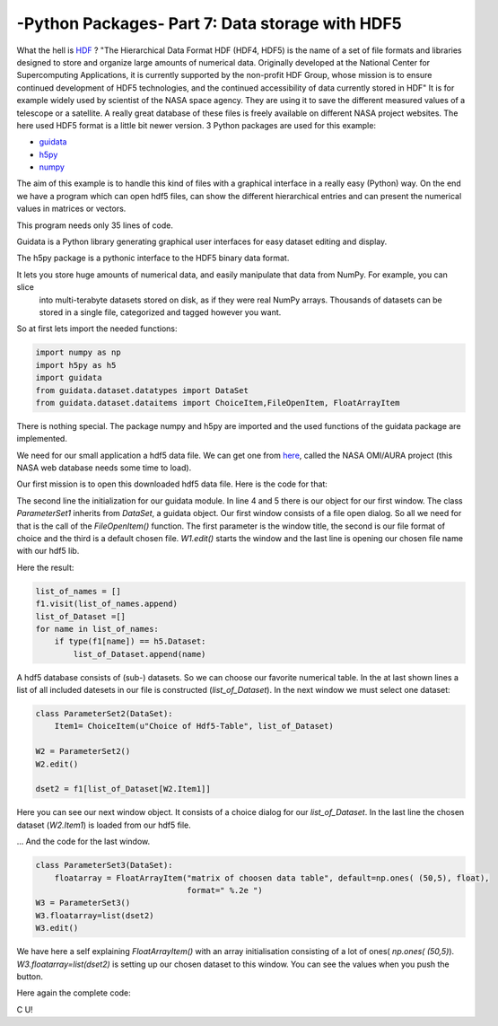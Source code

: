 .. _introhdf:

****************************************************
-Python Packages- Part 7: Data storage with HDF5
****************************************************


What the hell is `HDF <http://en.wikipedia.org/wiki/Hierarchical_Data_Format>`_  ? "The Hierarchical Data Format HDF (HDF4, HDF5) is the name of a set
of file formats and libraries designed to store and organize large amounts of numerical data.  Originally developed at the National Center for
Supercomputing Applications, it is currently supported by the non-profit HDF Group, whose mission is to ensure continued development of HDF5
technologies, and the continued accessibility of data currently stored in HDF" It is for example widely used by scientist of the NASA space agency.
They are using it to save the different measured values of a telescope or a satellite. A really great database of these files is freely available
on different NASA project websites. The here used HDF5 format is a little bit newer version. 3 Python packages are used for this example:

* `guidata <https://code.google.com/p/guidata/>`_
* `h5py <http://www.h5py.org/>`_
* `numpy <http://www.numpy.org/>`_

The aim of this example is to handle this kind of files with a graphical interface in a really easy (Python) way. On the end we
have a program which can open hdf5 files, can show the different hierarchical entries and can present the numerical values in matrices or vectors.

This program needs only 35 lines of code.

Guidata is a Python library generating graphical user interfaces for easy dataset editing and display.

The h5py package is a pythonic interface to the HDF5 binary data format.

It lets you store huge amounts of numerical data, and easily manipulate that data from NumPy. For example, you can slice
 into multi-terabyte datasets stored on disk, as if they were real NumPy arrays. Thousands of datasets can be stored in
 a single file, categorized and tagged however you want.

So at first lets import the needed functions:

.. code-block:: python

    import numpy as np
    import h5py as h5
    import guidata
    from guidata.dataset.datatypes import DataSet
    from guidata.dataset.dataitems import ChoiceItem,FileOpenItem, FloatArrayItem

There is nothing special. The package numpy and h5py are imported and the used functions of the guidata package are implemented.

We need for our small application a hdf5 data file. We can get one from `here <http://mirador.gsfc.nasa.gov/cgi-bin/mirador/granlist.pl?page=1&dataSet=OMNO2&version=003&allversion=003&keyword=omno2&pointLocation=(-90,-180),(90,180)&location=(-90,-180),(90,180)&searchType=Location&event=&startTime=1945-08-10&endTime=2012-12-27%2023:59:59&search=&CGISESSID=0bb40174469c83c0783a904f95ca281f&nr=42158&temporalres=1%20Hour&prodpg=http://mirador.gsfc.nasa.gov/collections/OMNO2__003.shtml&longname=OMI/Aura%20Nitrogen%20Dioxide%20(NO2)%20Total%20and%20Tropospheric%20Column%201-orbit%20L2%20Swath%2013x24%20km&granulePresentation=ungrouped>`_, called the NASA OMI/AURA project (this NASA web database needs some time to load).

Our first mission is to open this downloaded hdf5 data file. Here is the code for that:



.. code-block:: python
    :linenos:

    # Create QApplication
    _app = guidata.qapplication()

    class ParameterSet1(DataSet):
        fname = FileOpenItem("Choice of HDF5-File (he5)", ("he5"), "OMI-Aura_L2-OMNO2_2012m.he5")

    W1 = ParameterSet1()
    W1.edit()
    f1=h5.File(W1.fname)

The second line the initialization for our guidata module. In line 4 and 5 there is our object for our first window. The class `ParameterSet1`
inherits from `DataSet`, a guidata object. Our first window consists of a file open dialog. So all we need for that is the call of the `FileOpenItem()` function.
The first parameter is the window title, the second is our file format of choice and the third is a default chosen file. `W1.edit()`
starts the window and the last line is opening our chosen file name with our hdf5 lib.

Here the result:

.. image:: _static/hdf5/1.png


.. code-block:: python

    list_of_names = []
    f1.visit(list_of_names.append)
    list_of_Dataset =[]
    for name in list_of_names:
        if type(f1[name]) == h5.Dataset:
            list_of_Dataset.append(name)

A hdf5 database consists of (sub-) datasets. So we can choose our favorite numerical table. In the at last shown lines a list of all included datesets
in our file is constructed (`list_of_Dataset`). In the next window we must select one dataset:

.. code-block:: python

    class ParameterSet2(DataSet):
        Item1= ChoiceItem(u"Choice of Hdf5-Table", list_of_Dataset)

    W2 = ParameterSet2()
    W2.edit()

    dset2 = f1[list_of_Dataset[W2.Item1]]

Here you can see our next window object. It consists of a choice dialog for our `list_of_Dataset`. In the last line the chosen dataset (`W2.Item1`) is loaded from our hdf5 file.


.. image:: _static/hdf5/2.png


... And the code for the last window.

.. code-block:: python

    class ParameterSet3(DataSet):
        floatarray = FloatArrayItem("matrix of choosen data table", default=np.ones( (50,5), float),
                                    format=" %.2e ")
    W3 = ParameterSet3()
    W3.floatarray=list(dset2)
    W3.edit()

We have here a self explaining `FloatArrayItem()` with an array initialisation consisting of a lot of ones( `np.ones( (50,5)`).  `W3.floatarray=list(dset2)`
is setting up our chosen dataset to this window. You can see the values when you push the button.


.. image:: _static/hdf5/3.png

Here again the complete code:

.. code-block:: python
    :linenos:

    import numpy as np
    import h5py as h5
    import guidata
    from guidata.dataset.datatypes import DataSet
    from guidata.dataset.dataitems import ChoiceItem,FileOpenItem, FloatArrayItem

    # Create QApplication
    _app = guidata.qapplication()

    class ParameterSet1(DataSet):
        fname = FileOpenItem("Choice of HDF5-File (he5)", ("he5"), "OMI-Aura_L2-OMNO2_2012m.he5")

    W1 = ParameterSet1()

    W1.edit()
    f1=h5.File(W1.fname)

    list_of_names = []
    f1.visit(list_of_names.append)
    list_of_Dataset =[]
    for name in list_of_names:
        if type(f1[name]) == h5.Dataset:
            list_of_Dataset.append(name)
    class ParameterSet2(DataSet):
        Item1= ChoiceItem(u"Choice of Hdf5-Table", list_of_Dataset)

    W2 = ParameterSet2()
    W2.edit()

    dset2 = f1[list_of_Dataset[W2.Item1]]

    class ParameterSet3(DataSet):
        floatarray = FloatArrayItem("matrix of choosen data table", default=np.ones( (50,5), float),
                                    format=" %.2e ")
    W3 = ParameterSet3()
    W3.floatarray=list(dset2)
    W3.edit()

C U!
